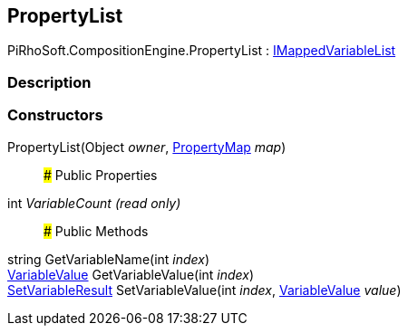 [#reference/property-list]

## PropertyList

PiRhoSoft.CompositionEngine.PropertyList : <<reference/i-mapped-variable-list.html,IMappedVariableList>>

### Description

### Constructors

PropertyList(Object _owner_, <<reference/property-map.html,PropertyMap>> _map_)::

### Public Properties

int _VariableCount_ _(read only)_::

### Public Methods

string GetVariableName(int _index_)::

<<reference/variable-value.html,VariableValue>> GetVariableValue(int _index_)::

<<reference/set-variable-result.html,SetVariableResult>> SetVariableValue(int _index_, <<reference/variable-value.html,VariableValue>> _value_)::
